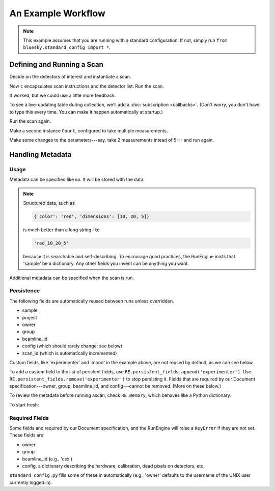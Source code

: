An Example Workflow
===================

.. ipython:: python
   :okwarning:
   :suppress:

   from bluesky.examples import det1, det2, det
   from bluesky.callbacks import LiveTable, print_metadata
   from bluesky import RunEngine
   RE = RunEngine()
   RE.verbose = False
   RE.memory['owner'] = 'Jane'
   RE.memory['group'] = 'Grant No. 12345'
   RE.memory['config'] = {'detector_model': 'XYZ', 'pxiel_size': 10}
   RE.memory['beamline_id'] = 'demo'
   from bluesky.scans import Count

.. note::

   This example assumes that you are running with a standard configuration.
   If not, simply run ``from bluesky.standard_config import *``.

Defining and Running a Scan
---------------------------

Decide on the detectors of interest and instantiate a scan.

.. ipython:: python

   dets = [det1, det2]  # favorite detectors
   c = Count(dets)

Now ``c`` encapsulates scan instructions and the detector list. Run the scan.

.. ipython:: python

   RE(c)

It worked, but we could use a little more feedback.

To see a live-updating table during collection, we'll add a
:doc:`subscription <callbacks>`. (Don't worry, you don't have to type this
every time. You can make it happen automatically at startup.)

.. ipython:: python

    token = RE.subscribe('all', LiveTable(['det1', 'det2']))

Run the scan again.

.. ipython:: python

   RE(c)

Make a second instance ``Count``, configured to take multiple measurements.

.. ipython:: python

   more_c = Count(dets, 5)
   RE(more_c)

Make some changes to the parameters---say, take 2 measurements intead of 5---
and run again.

.. ipython:: python

    more_c.num = 2
    RE(more_c)

.. ipython:: python
    :suppress:

    RE.unsubscribe(token)
    RE.subscribe('start', print_metadata)

Handling Metadata
-----------------

Usage
+++++

Metadata can be specified like so. It will be stored with the data.

.. ipython:: python

    RE.memory['project'] = 'my xray project'
    RE.memory['sample'] = {'color': 'red', 'dimensions': [10, 20, 5]}
    RE(c)

.. note::

    Structured data, such as

    .. code-block:: python

        {'color': 'red', 'dimensions': [10, 20, 5]}

    is much better than a long string like

    .. code-block:: python

        'red_10_20_5'

    because it is searchable and self-describing. To encourage good practices,
    the RunEngine inists that 'sample' be a dictionary. Any other fields
    you invent can be anything you want.

Additional metadata can be specified when the scan is run.

.. ipython:: python

    RE(c, experimenter='Emily', mood='excited')

Persistence
+++++++++++

The following fields are automatically reused between runs unless overridden.

* sample
* project
* owner
* group
* beamline_id
* config (which should rarely change; see below)
* scan_id (which is automatically incremented)

Custom fields, like 'experimenter' and 'mood' in the example above, are not
reused by default, as we can see below.

.. ipython:: python

    RE(c)
    RE(c, sample={'color': 'blue', 'dimensions': [3, 1, 4]})

To add a custom field to the list of peristent fields, use
``RE.persistent_fields.append('experimenter')``. Use
``RE.persistent_fields.remove('experimenter')`` to stop persisting it.
Fields that are required by our Document specification---owner, group,
beamline_id, and config---cannot be removed. (More on these below.)

To review the metadata before running ascan, check ``RE.memory``, which
behaves like a Python dictionary.

.. ipython:: python

    RE.memory['sample']

To start fresh:

.. ipython:: python

    RE.memory.clear()

Required Fields
+++++++++++++++

Some fields and required by our Document specification, and the RunEngine will
raise a ``KeyError`` if they are not set. These fields are:

* owner
* group
* beamline_id (e.g., 'csx')
* config, a dictionary describing the hardware, calibration, dead pixels on
  detectors, etc.

``standard_config.py`` fills some of these in automatically (e.g., 'owner'
defaults to the username of the UNIX user currently logged in).
